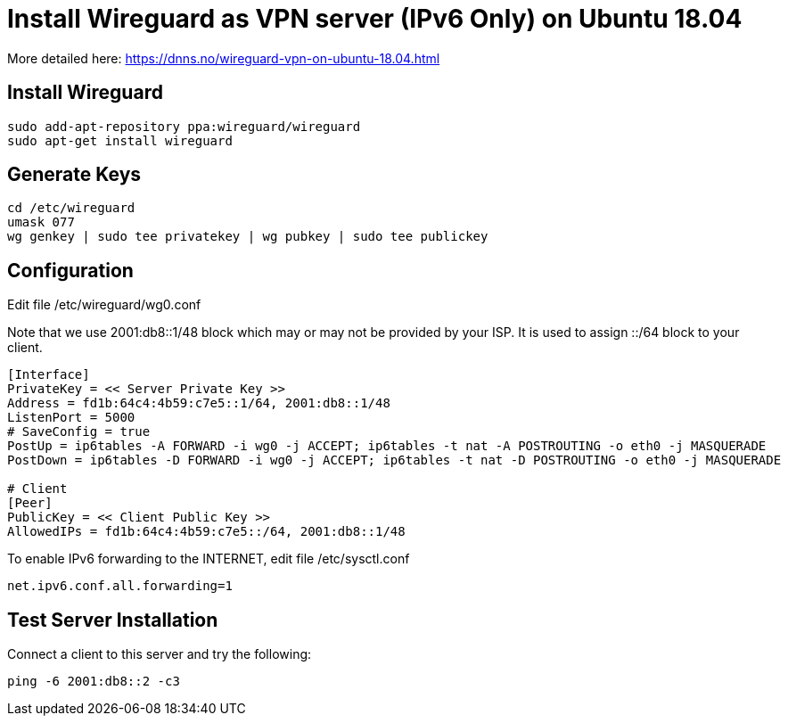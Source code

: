 = Install Wireguard as VPN server (IPv6 Only) on Ubuntu 18.04

[Note]
====
More detailed here:
https://dnns.no/wireguard-vpn-on-ubuntu-18.04.html
====

== Install Wireguard
[soruce]
----
sudo add-apt-repository ppa:wireguard/wireguard
sudo apt-get install wireguard
----

== Generate Keys
[soruce]
----
cd /etc/wireguard
umask 077
wg genkey | sudo tee privatekey | wg pubkey | sudo tee publickey
----

== Configuration
Edit file /etc/wireguard/wg0.conf +

Note that we use 2001:db8::1/48 block which may or may not be provided by your ISP.
It is used to assign ::/64 block to your client.

[source]
----
[Interface]
PrivateKey = << Server Private Key >>
Address = fd1b:64c4:4b59:c7e5::1/64, 2001:db8::1/48
ListenPort = 5000
# SaveConfig = true
PostUp = ip6tables -A FORWARD -i wg0 -j ACCEPT; ip6tables -t nat -A POSTROUTING -o eth0 -j MASQUERADE
PostDown = ip6tables -D FORWARD -i wg0 -j ACCEPT; ip6tables -t nat -D POSTROUTING -o eth0 -j MASQUERADE

# Client
[Peer]
PublicKey = << Client Public Key >>
AllowedIPs = fd1b:64c4:4b59:c7e5::/64, 2001:db8::1/48
----

To enable IPv6 forwarding to the INTERNET, edit file /etc/sysctl.conf
[source]
----
net.ipv6.conf.all.forwarding=1
----

== Test Server Installation
Connect a client to this server and try the following:
[source]
----
ping -6 2001:db8::2 -c3
----
